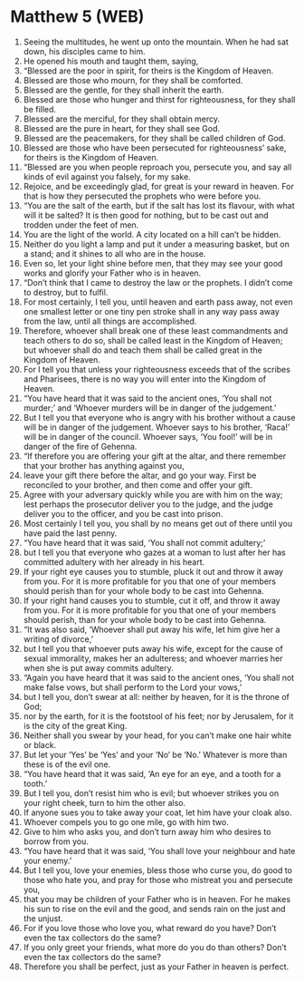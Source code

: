 * Matthew 5 (WEB)
:PROPERTIES:
:ID: WEB/40-MAT05
:END:

1. Seeing the multitudes, he went up onto the mountain. When he had sat down, his disciples came to him.
2. He opened his mouth and taught them, saying,
3. “Blessed are the poor in spirit, for theirs is the Kingdom of Heaven.
4. Blessed are those who mourn, for they shall be comforted.
5. Blessed are the gentle, for they shall inherit the earth.
6. Blessed are those who hunger and thirst for righteousness, for they shall be filled.
7. Blessed are the merciful, for they shall obtain mercy.
8. Blessed are the pure in heart, for they shall see God.
9. Blessed are the peacemakers, for they shall be called children of God.
10. Blessed are those who have been persecuted for righteousness’ sake, for theirs is the Kingdom of Heaven.
11. “Blessed are you when people reproach you, persecute you, and say all kinds of evil against you falsely, for my sake.
12. Rejoice, and be exceedingly glad, for great is your reward in heaven. For that is how they persecuted the prophets who were before you.
13. “You are the salt of the earth, but if the salt has lost its flavour, with what will it be salted? It is then good for nothing, but to be cast out and trodden under the feet of men.
14. You are the light of the world. A city located on a hill can’t be hidden.
15. Neither do you light a lamp and put it under a measuring basket, but on a stand; and it shines to all who are in the house.
16. Even so, let your light shine before men, that they may see your good works and glorify your Father who is in heaven.
17. “Don’t think that I came to destroy the law or the prophets. I didn’t come to destroy, but to fulfil.
18. For most certainly, I tell you, until heaven and earth pass away, not even one smallest letter or one tiny pen stroke shall in any way pass away from the law, until all things are accomplished.
19. Therefore, whoever shall break one of these least commandments and teach others to do so, shall be called least in the Kingdom of Heaven; but whoever shall do and teach them shall be called great in the Kingdom of Heaven.
20. For I tell you that unless your righteousness exceeds that of the scribes and Pharisees, there is no way you will enter into the Kingdom of Heaven.
21. “You have heard that it was said to the ancient ones, ‘You shall not murder;’ and ‘Whoever murders will be in danger of the judgement.’
22. But I tell you that everyone who is angry with his brother without a cause will be in danger of the judgement. Whoever says to his brother, ‘Raca!’ will be in danger of the council. Whoever says, ‘You fool!’ will be in danger of the fire of Gehenna.
23. “If therefore you are offering your gift at the altar, and there remember that your brother has anything against you,
24. leave your gift there before the altar, and go your way. First be reconciled to your brother, and then come and offer your gift.
25. Agree with your adversary quickly while you are with him on the way; lest perhaps the prosecutor deliver you to the judge, and the judge deliver you to the officer, and you be cast into prison.
26. Most certainly I tell you, you shall by no means get out of there until you have paid the last penny.
27. “You have heard that it was said, ‘You shall not commit adultery;’
28. but I tell you that everyone who gazes at a woman to lust after her has committed adultery with her already in his heart.
29. If your right eye causes you to stumble, pluck it out and throw it away from you. For it is more profitable for you that one of your members should perish than for your whole body to be cast into Gehenna.
30. If your right hand causes you to stumble, cut it off, and throw it away from you. For it is more profitable for you that one of your members should perish, than for your whole body to be cast into Gehenna.
31. “It was also said, ‘Whoever shall put away his wife, let him give her a writing of divorce,’
32. but I tell you that whoever puts away his wife, except for the cause of sexual immorality, makes her an adulteress; and whoever marries her when she is put away commits adultery.
33. “Again you have heard that it was said to the ancient ones, ‘You shall not make false vows, but shall perform to the Lord your vows,’
34. but I tell you, don’t swear at all: neither by heaven, for it is the throne of God;
35. nor by the earth, for it is the footstool of his feet; nor by Jerusalem, for it is the city of the great King.
36. Neither shall you swear by your head, for you can’t make one hair white or black.
37. But let your ‘Yes’ be ‘Yes’ and your ‘No’ be ‘No.’ Whatever is more than these is of the evil one.
38. “You have heard that it was said, ‘An eye for an eye, and a tooth for a tooth.’
39. But I tell you, don’t resist him who is evil; but whoever strikes you on your right cheek, turn to him the other also.
40. If anyone sues you to take away your coat, let him have your cloak also.
41. Whoever compels you to go one mile, go with him two.
42. Give to him who asks you, and don’t turn away him who desires to borrow from you.
43. “You have heard that it was said, ‘You shall love your neighbour and hate your enemy.’
44. But I tell you, love your enemies, bless those who curse you, do good to those who hate you, and pray for those who mistreat you and persecute you,
45. that you may be children of your Father who is in heaven. For he makes his sun to rise on the evil and the good, and sends rain on the just and the unjust.
46. For if you love those who love you, what reward do you have? Don’t even the tax collectors do the same?
47. If you only greet your friends, what more do you do than others? Don’t even the tax collectors do the same?
48. Therefore you shall be perfect, just as your Father in heaven is perfect.
